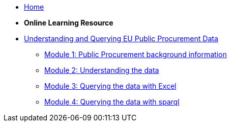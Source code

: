 * xref:home::index.adoc[Home]

* [.separated]#**Online Learning Resource**#
* xref:index.adoc[Understanding and Querying EU Public Procurement Data]
** xref:/background/background.adoc[Module 1: Public Procurement background information]
** xref:/data/data.adoc[Module 2: Understanding the data]
** xref:/excel/excel.adoc[Module 3: Querying the data with Excel]
** xref:/sparql/sparql.adoc[Module 4: Querying the data with sparql]

